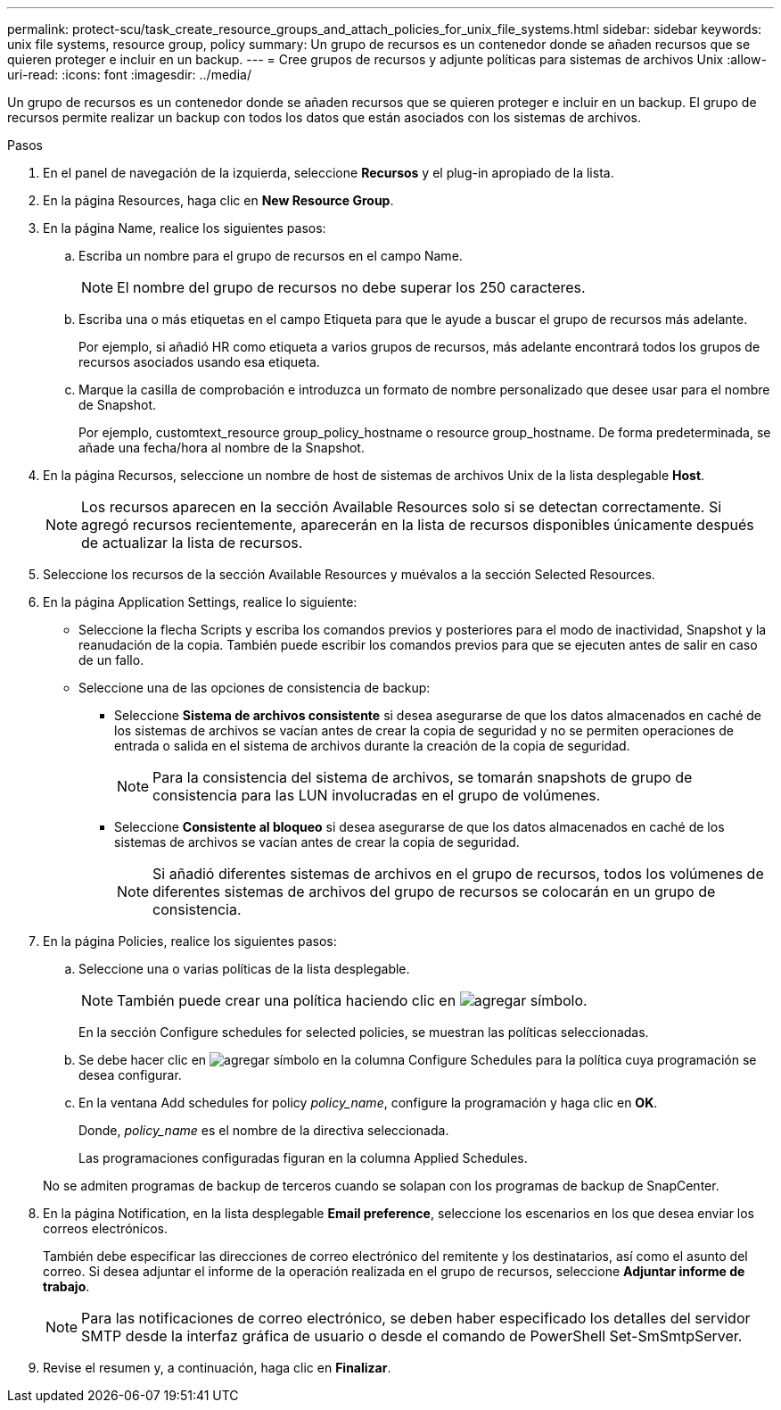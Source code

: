 ---
permalink: protect-scu/task_create_resource_groups_and_attach_policies_for_unix_file_systems.html 
sidebar: sidebar 
keywords: unix file systems, resource group, policy 
summary: Un grupo de recursos es un contenedor donde se añaden recursos que se quieren proteger e incluir en un backup. 
---
= Cree grupos de recursos y adjunte políticas para sistemas de archivos Unix
:allow-uri-read: 
:icons: font
:imagesdir: ../media/


[role="lead"]
Un grupo de recursos es un contenedor donde se añaden recursos que se quieren proteger e incluir en un backup. El grupo de recursos permite realizar un backup con todos los datos que están asociados con los sistemas de archivos.

.Pasos
. En el panel de navegación de la izquierda, seleccione *Recursos* y el plug-in apropiado de la lista.
. En la página Resources, haga clic en *New Resource Group*.
. En la página Name, realice los siguientes pasos:
+
.. Escriba un nombre para el grupo de recursos en el campo Name.
+

NOTE: El nombre del grupo de recursos no debe superar los 250 caracteres.

.. Escriba una o más etiquetas en el campo Etiqueta para que le ayude a buscar el grupo de recursos más adelante.
+
Por ejemplo, si añadió HR como etiqueta a varios grupos de recursos, más adelante encontrará todos los grupos de recursos asociados usando esa etiqueta.

.. Marque la casilla de comprobación e introduzca un formato de nombre personalizado que desee usar para el nombre de Snapshot.
+
Por ejemplo, customtext_resource group_policy_hostname o resource group_hostname. De forma predeterminada, se añade una fecha/hora al nombre de la Snapshot.



. En la página Recursos, seleccione un nombre de host de sistemas de archivos Unix de la lista desplegable *Host*.
+

NOTE: Los recursos aparecen en la sección Available Resources solo si se detectan correctamente. Si agregó recursos recientemente, aparecerán en la lista de recursos disponibles únicamente después de actualizar la lista de recursos.

. Seleccione los recursos de la sección Available Resources y muévalos a la sección Selected Resources.
. En la página Application Settings, realice lo siguiente:
+
** Seleccione la flecha Scripts y escriba los comandos previos y posteriores para el modo de inactividad, Snapshot y la reanudación de la copia. También puede escribir los comandos previos para que se ejecuten antes de salir en caso de un fallo.
** Seleccione una de las opciones de consistencia de backup:
+
*** Seleccione *Sistema de archivos consistente* si desea asegurarse de que los datos almacenados en caché de los sistemas de archivos se vacían antes de crear la copia de seguridad y no se permiten operaciones de entrada o salida en el sistema de archivos durante la creación de la copia de seguridad.
+

NOTE: Para la consistencia del sistema de archivos, se tomarán snapshots de grupo de consistencia para las LUN involucradas en el grupo de volúmenes.

*** Seleccione *Consistente al bloqueo* si desea asegurarse de que los datos almacenados en caché de los sistemas de archivos se vacían antes de crear la copia de seguridad.
+

NOTE: Si añadió diferentes sistemas de archivos en el grupo de recursos, todos los volúmenes de diferentes sistemas de archivos del grupo de recursos se colocarán en un grupo de consistencia.





. En la página Policies, realice los siguientes pasos:
+
.. Seleccione una o varias políticas de la lista desplegable.
+

NOTE: También puede crear una política haciendo clic en image:../media/add_policy_from_resourcegroup.gif["agregar símbolo"].

+
En la sección Configure schedules for selected policies, se muestran las políticas seleccionadas.

.. Se debe hacer clic en image:../media/add_policy_from_resourcegroup.gif["agregar símbolo"] en la columna Configure Schedules para la política cuya programación se desea configurar.
.. En la ventana Add schedules for policy _policy_name_, configure la programación y haga clic en *OK*.
+
Donde, _policy_name_ es el nombre de la directiva seleccionada.

+
Las programaciones configuradas figuran en la columna Applied Schedules.



+
No se admiten programas de backup de terceros cuando se solapan con los programas de backup de SnapCenter.

. En la página Notification, en la lista desplegable *Email preference*, seleccione los escenarios en los que desea enviar los correos electrónicos.
+
También debe especificar las direcciones de correo electrónico del remitente y los destinatarios, así como el asunto del correo. Si desea adjuntar el informe de la operación realizada en el grupo de recursos, seleccione *Adjuntar informe de trabajo*.

+

NOTE: Para las notificaciones de correo electrónico, se deben haber especificado los detalles del servidor SMTP desde la interfaz gráfica de usuario o desde el comando de PowerShell Set-SmSmtpServer.

. Revise el resumen y, a continuación, haga clic en *Finalizar*.

